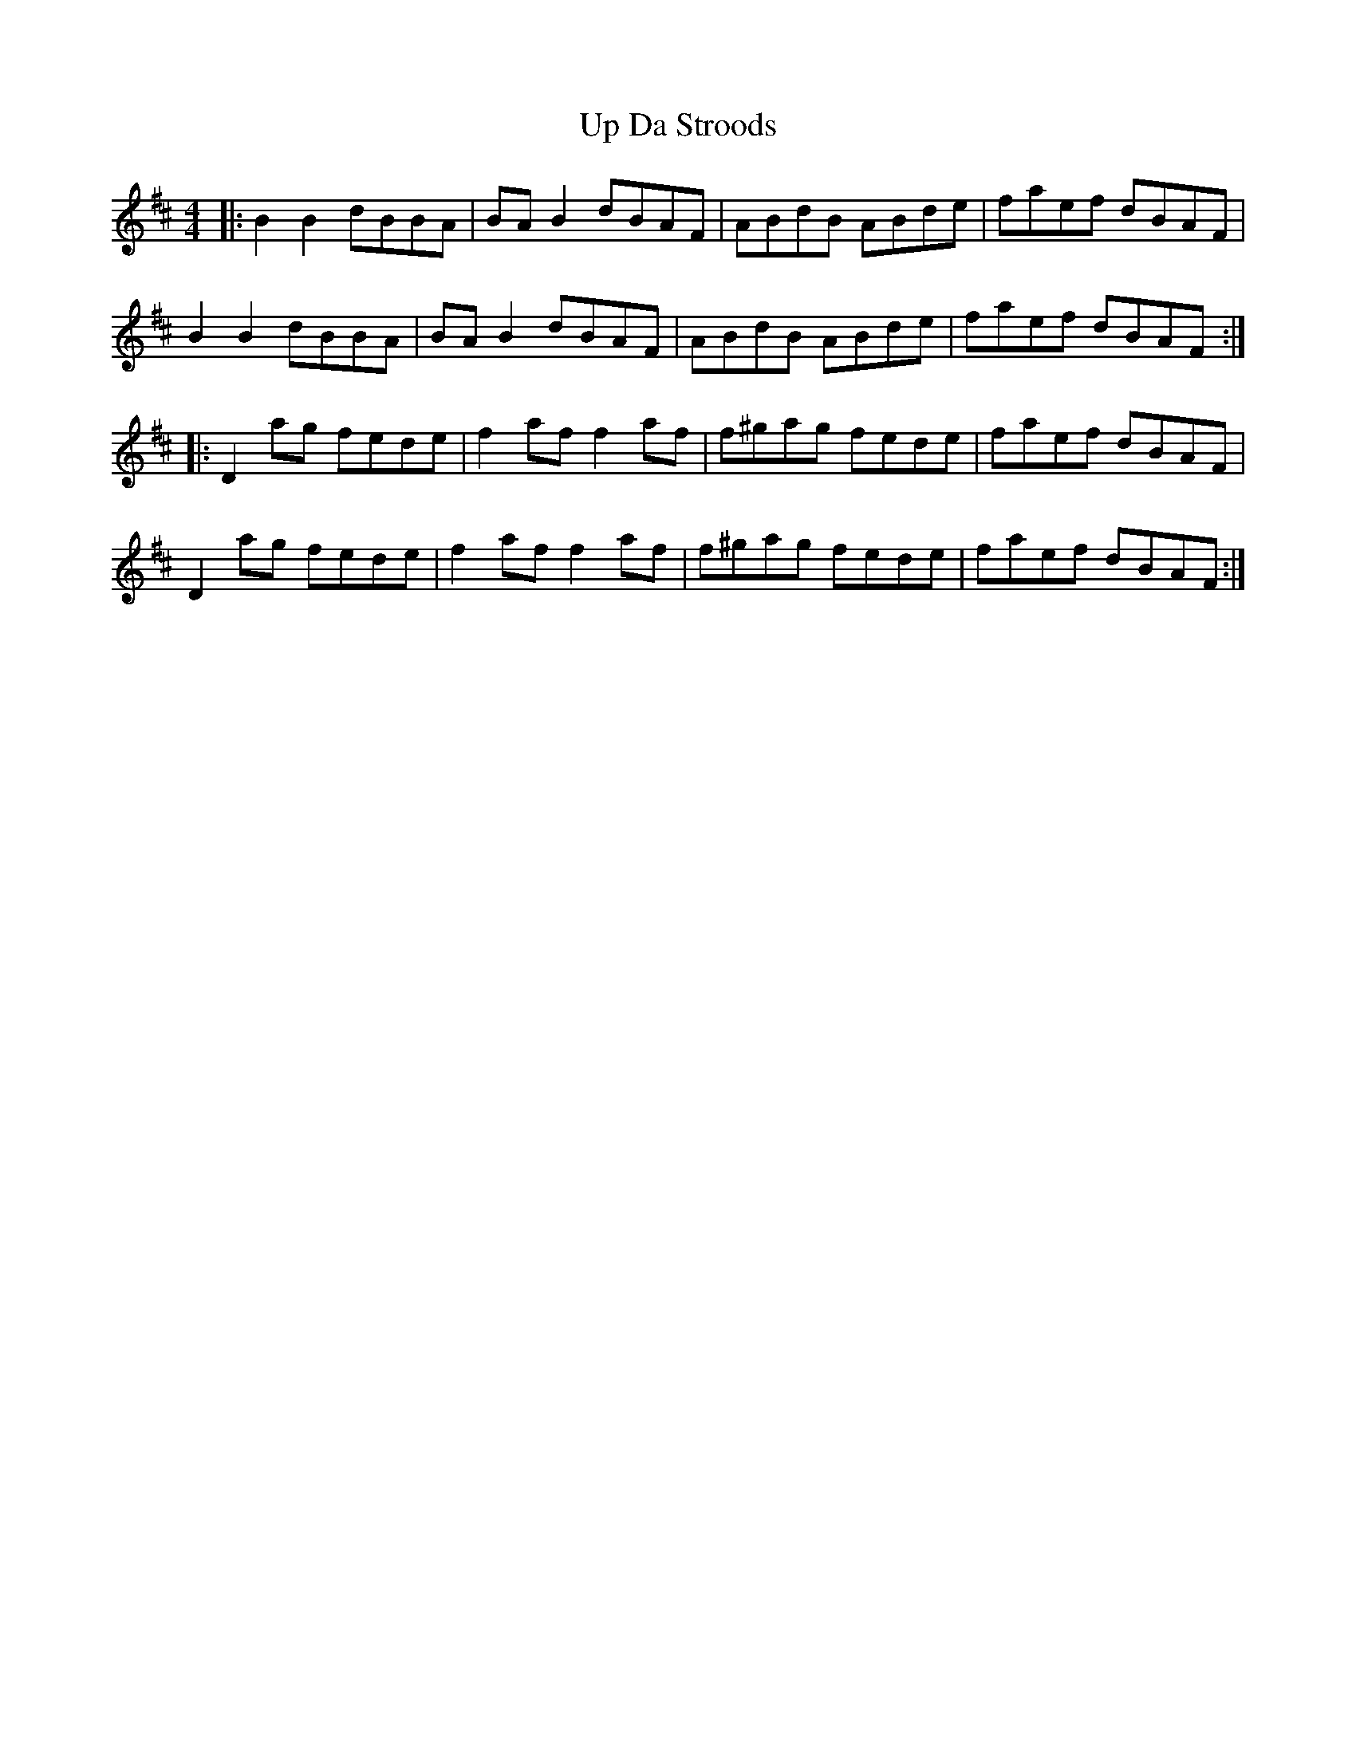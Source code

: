X: 41598
T: Up Da Stroods
R: reel
M: 4/4
K: Bminor
|:B2 B2 dBBA|BA B2 dBAF|ABdB ABde|faef dBAF|
B2 B2 dBBA|BA B2 dBAF|ABdB ABde|faef dBAF:|
|:D2 ag fede|f2 af f2 af|f^gag fede|faef dBAF|
D2 ag fede|f2 af f2 af|f^gag fede|faef dBAF:|

